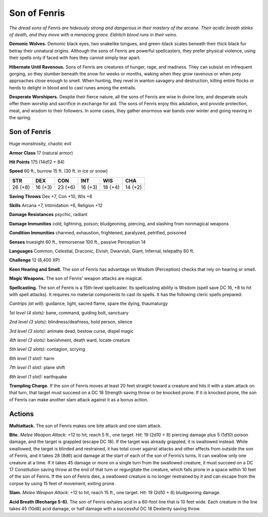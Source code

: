 
.. _tob:son-of-fenris:

Son of Fenris
-------------

*The dread sons of Fenris are hideously strong
and dangerous in their mastery of the
arcane. Their acidic breath stinks of
death, and they move with a menacing
grace. Eldritch blood runs in their veins.*

**Demonic Wolves.**
Demonic black eyes, two
snakelike tongues, and
green-black scales beneath their thick black
fur betray their unnatural origins. Although
the sons of Fenris are powerful spellcasters, they
prefer physical violence, using their spells
only if faced with foes they cannot simply
tear apart.

**Hibernate Until Ravenous.** Sons of Fenris are creatures
of hunger, rage, and madness. They can subsist on infrequent
gorging, so they slumber beneath the snow for weeks or months,
waking when they grow ravenous or when prey approaches close
enough to smell. When hunting, they revel in wanton savagery
and destruction, killing entire flocks or herds to delight in blood
and to cast runes among the entrails.

**Desperate Worshipers.** Despite their fierce nature, all the
sons of Fenris are wise in divine lore, and desperate souls offer
them worship and sacrifice in exchange for aid. The sons of
Fenris enjoy this adulation, and provide protection, meat, and
wisdom to their followers. In some cases, they gather enormous
war bands over winter and going reaving in the spring.

Son of Fenris
~~~~~~~~~~~~~

Huge monstrosity, chaotic evil

**Armor Class** 17 (natural armor)

**Hit Points** 175 (14d12 + 84)

**Speed** 60 ft., burrow 15 ft. (30 ft. in ice or snow)

+-----------+----------+-----------+-----------+-----------+-----------+
| STR       | DEX      | CON       | INT       | WIS       | CHA       |
+===========+==========+===========+===========+===========+===========+
| 26 (+8)   | 16 (+3)  | 23 (+6)   | 16 (+3)   | 18 (+4)   | 14 (+2)   |
+-----------+----------+-----------+-----------+-----------+-----------+

**Saving Throws** Dex +7, Con +10, Wis +8

**Skills** Arcana +7, Intimidation +6, Religion +12

**Damage Resistances** psychic, radiant

**Damage Immunities** cold, lightning, poison; bludgeoning,
piercing, and slashing from nonmagical weapons

**Condition Immunities** charmed, exhaustion, frightened,
paralyzed, petrified, poisoned

**Senses** truesight 60 ft., tremorsense 100 ft., passive Perception 14

**Languages** Common, Celestial, Draconic, Elvish, Dwarvish,
Giant, Infernal, telepathy 60 ft.

**Challenge** 12 (8,400 XP)

**Keen Hearing and Smell.** The son of Fenris has advantage on
Wisdom (Perception) checks that rely on hearing or smell.

**Magic Weapons.** The son of Fenris’ weapon attacks are magical.

**Spellcasting.** The son of Fenris is a 15th-level spellcaster.
Its spellcasting ability is Wisdom (spell save DC 16, +8 to
hit with spell attacks). It requires no material
components to cast its spells. It has the
following cleric spells prepared:

*Cantrips (at will):* guidance, light, sacred flame, spare the dying,
thaumaturgy

*1st level (4 slots):* bane, command, guiding bolt, sanctuary

*2nd level (3 slots):* blindness/deafness, hold person, silence

*3rd level (3 slots):* animate dead, bestow curse, dispel magic

*4th level (3 slots):* banishment, death ward, locate creature

*5th level (2 slots):* contagion, scrying

*6th level (1 slot):* harm

*7th level (1 slot):* plane shift

*8th level (1 slot):* earthquake

**Trampling Charge.** If the son of Fenris moves at least 20 feet
straight toward a creature and hits it with a slam attack on
that turn, that target must succeed on a DC 18 Strength saving
throw or be knocked prone. If it is knocked prone, the son
of Fenris can make another slam attack against it as a bonus
action.

Actions
~~~~~~~

**Multiattack.** The son of Fenris makes one bite attack and one
slam attack.

**Bite.** *Melee Weapon Attack:* +12 to hit, reach 5 ft., one target.
*Hit:* 19 (2d10 + 8) piercing damage plus 5 (1d10) poison
damage, and the target is grappled (escape DC 18). If the
target was already grappled, it is swallowed instead. While
swallowed, the target is blinded and restrained, it has total
cover against attacks and other effects from outside the
son of Fenris, and it takes 28 (8d6) acid damage at the start
of each of the son of Fenris’s turns. It can swallow only one
creature at a time. If it takes 45 damage or more on a single
turn from the swallowed creature, it must succeed on a DC 17
Constitution saving throw at the end of that turn or regurgitate
the creature, which falls prone in a space within 10 feet of the
son of Fenris. If the son of Fenris dies, a swallowed creature is
no longer restrained by it and can escape from the corpse by
using 15 feet of movement, exiting prone.

**Slam.** *Melee Weapon Attack:* +12 to hit, reach 15 ft., one target.
*Hit:* 19 (2d10 + 8) bludgeoning damage.

**Acid Breath (Recharge 5-6).** The son of Fenris exhales acid in a
60-foot line that is 10 feet wide. Each creature in the line takes
45 (10d8) acid damage, or half damage with a successful DC
18 Dexterity saving throw.
